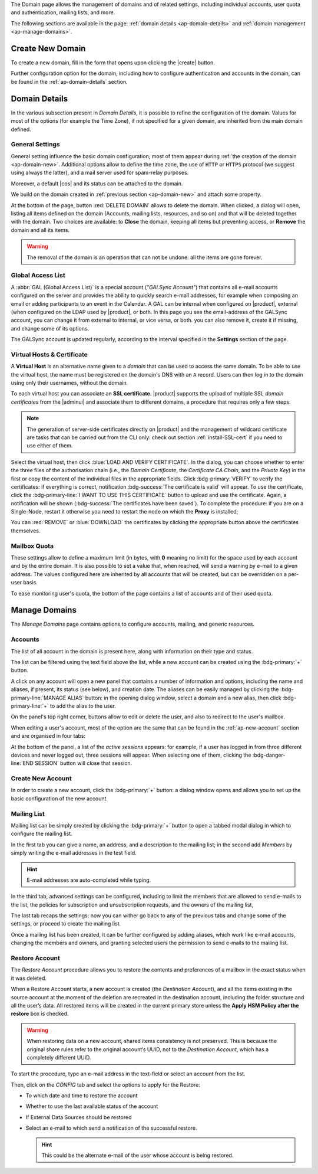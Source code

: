 .. SPDX-FileCopyrightText: 2022 Zextras <https://www.zextras.com/>
..
.. SPDX-License-Identifier: CC-BY-NC-SA-4.0


The Domain page allows the management of domains and of related
settings, including individual accounts, user quota and
authentication, mailing lists, and more.

The following sections are available in the page: :ref:`domain details
<ap-domain-details>` and :ref:`domain management <ap-manage-domains>`.

.. _ap-domain-new:

Create New Domain
-----------------

To create a new domain, fill in the form that opens upon clicking the
|create| button.

.. card:: Options for Domain ``acme.example``

   Two types of options are available during the creation of a new
   domain:

   * General information

     The only mandatory data to supply it the domain name, which is its
     FQDN. All other data are optional and can be set at a later point.

     Important options that can be configured during the domain
     creation are the total number of accounts that can be managed for
     the domain and the e-mail quota. Also a description can be
     added.

   * GAL settings

     Except for the :abbr:`GAL (Global Access List )` mode, currently
     only **Internal**, it is possible to define the account used to
     synchronise GAL information, the mail server used, which must be
     on the same domain (or in a compatible one, i.e., in a valid
     alias URL, see Virtual Hosts below).

   The image below shows how a sample domain is created.

   .. image:: /img/adminpanel/new-domain.png
      :scale: 50
      :align: center


Further configuration option for the domain, including how to
configure authentication and accounts in the domain, can be found in
the :ref:`ap-domain-details` section.

.. _ap-domain-details:

Domain Details
--------------

In the various subsection present in *Domain Details*, it is possible
to refine the configuration of the domain. Values for most of the
options (for example the Time Zone), if not specified for a given
domain, are inherited from the main domain defined.

.. _ap-domain-settings:

General Settings
~~~~~~~~~~~~~~~~

General setting influence the basic domain configuration; most of them
appear during :ref:`the creation of the domain
<ap-domain-new>`. Additional options allow to define the time zone,
the use of ``HTTP`` or ``HTTPS`` protocol (we suggest using always the
latter), and a mail server used for spam-relay purposes.

Moreover, a default |cos| and its status can be attached to the
domain.

.. card:: COS statuses
   
   A COS can be defined for a whole domain or an account and
   determines its status, that is, its ability to log in to the domain
   and access the e-mail. If the domain COS and a user's COS differ,
   the resulting status of the account is shown. Each COS can be
   defined with one of the following five values.

   #. **Active**. The COS is enabled, therefore the domain and its
      accounts can be used for everyday operations.

   #. **Closed**. The domain is shut down, no access is granted, and
      all incoming e-mails are rejected.

      .. hint:: This status overrides the individual accounts COS status.

   #. **Locked**. In this state, user access is not possible, unless
      individual accounts are marked as *Active*. Incoming e-mails are
      regularly delivered to the accounts.

   #. **Maintenance**. Users can not log in, their incoming e-mails
      are not delivered but are kept in a queue by the MTA.  If the
      account’s status is *closed*, it overrides the domain status
      setting, that is, the user's incoming e-mails are rejected.

   #. **Suspended**. A status similar to *maintenance*, with the
      difference that no accounts or distribution lists can be
      changed. If the account’s status is *closed*, it overrides the
      domain status setting, that is, the user's incoming e-mails are
      rejected.

We build on the domain created in :ref:`previous section
<ap-domain-new>` and attach some property.

.. grid:: 1 2 2 4  
   :gutter: 3
   :outline:
   :padding: 3

   .. grid-item-card:: Public Service Protocol
      :columns: 3

      Force clients to connect only using ``https``.
      
   .. grid-item-card:: Public Service Host Name
      :columns: 3
                
      It is the FQDN (``mail.acme.example``) used by clients to
      connect to the domain and must correspond to the DNS ``A``
      record to be reachable publicly. If the ``A`` record is set to a
      private IP address, to reach the WebGUI you need some mechanism,
      like e.g., a VPN tunnel.

   .. grid-item-card::  Time Zone
      :columns: 3

       The timezone is set to Hawaii's time.
       
   .. grid-item-card:: Default Class of Service
      :columns: 3

      The |cos| used by the domain, which is left to the ``default``
      one.

   .. grid-item-card::
      :columns: 12
                
      .. image:: /img/adminpanel/domain-details.png
         :scale: 50
         :align: center

At the bottom of the page, button :red:`DELETE DOMAIN` allows to
delete the domain. When clicked, a dialog will open, listing all items
defined on the domain (Accounts, mailing lists, resources, and so on)
and that will be deleted together with the domain. Two choices are
available: to **Close** the domain, keeping all items but preventing
access, or **Remove** the domain and all its items.

.. warning:: The removal of the domain is an operation that can not be
   undone: all the items are gone forever.

.. _ap-gal:

Global Access List
~~~~~~~~~~~~~~~~~~

A :abbr:`GAL (Global Access List)` is a special account (*"GALSync
Account"*) that contains all e-mail accounts configured on the server
and provides the ability to quickly search e-mail addresses, for
example when composing an email or adding participants to an event in
the Calendar. A GAL can be internal when configured on |product|,
external (when configured on the LDAP used by |product|, or both.  In
this page you see the email-address of the GALSync account, you can
change it from external to internal, or vice versa, or both. you can
also remove it, create it if missing, and change some of its options.


The GALSync account is updated regularly, according to the interval
specified in the **Settings** section of the page.



..
   Authentication
   ~~~~~~~~~~~~~~

.. _ap-vhost:

Virtual Hosts & Certificate
~~~~~~~~~~~~~~~~~~~~~~~~~~~

A **Virtual Host** is an alternative name given to a *domain* that can
be used to access the same domain. To be able to use the virtual host,
the name must be registered on the domain's DNS with an ``A``
record. Users can then log in to the domain using only their
usernames, without the domain.

To each virtual host you can associate an **SSL certificate**.
|product| supports the upload of multiple SSL *domain certificates*
from the |adminui| and associate them to different domains, a
procedure that requires only a few steps.

.. note:: The generation of server-side certificates directly on
   |product| and the management of wildcard certificate are tasks that
   can be carried out from the CLI only: check out section
   :ref:`install-SSL-cert` if you need to use either of them.

Select the virtual host, then click :blue:`LOAD AND VERIFY
CERTIFICATE`.  In the dialog, you can choose whether to enter the
three files of the authorisation chain (i.e., the *Domain
Certificate*, the *Certificate CA Chain*, and the *Private Key*) in
the first or copy the content of the individual files in the
appropriate fields. Click :bdg-primary:`VERIFY` to verify the
certificates: if everything is correct, notification :bdg-success:`The
certificate is valid` will appear. To use the certificate, click the
:bdg-primary-line:`I WANT TO USE THIS CERTIFICATE` button to upload
and use the certificate. Again, a notification will be shown
(:bdg-success:`The certificates have been saved`). To complete the
procedure: if you are on a Single-Node, restart it otherwise you need
to restart the node on which the **Proxy** is installed;

You can :red:`REMOVE` or :blue:`DOWNLOAD` the certificates
by clicking the appropriate button above the certificates themselves.
                  
Mailbox Quota
~~~~~~~~~~~~~

These settings allow to define a maximum limit (in bytes, with **0**
meaning no limit) for the space used by each account and by the entire
domain. It is also possible to set a value that, when reached, will
send a warning by e-mail to a given address. The values configured
here are inherited by all accounts that will be created, but can be
overridden on a per-user basis.

To ease monitoring user's quota, the bottom of the page contains a
list of accounts and of their used quota.

.. _ap-manage-domains:

Manage Domains
--------------

The *Manage Domains* page contains options to configure accounts,
mailing, and generic resources.

.. _ap-accounts:

Accounts
~~~~~~~~

The list of all account in the domain is present here, along with
information on their type and status.

The list can be filtered using the text field above the list, while
a new account can be created using the :bdg-primary:`+` button.

A click on any account will open a new panel that contains a number of
information and options, including the name and aliases, if present,
its status (see below), and creation date. The aliases can be easily
managed by clicking the :bdg-primary-line:`MANAGE ALIAS` button: in
the opening dialog window, select a domain and a new alias, then click
:bdg-primary-line:`+` to add the alias to the user.

On the panel's top right corner, buttons allow to edit or delete the
user, and also to redirect to the user's mailbox.

When editing a user's account, most of the option are the same that
can be found in the :ref:`ap-new-account` section and are organised in
four tabs:

.. tab-set::

   .. tab-item:: General

      This tab contains all the options provided during the
      :ref:`account creation <ap-new-account>` in the *Details* and
      *Create* steps, plus other options, including the ability to
      prevent the user from changing the password and remove the
      user's password from LDAP.

      This tab also shows of which Mailing list the user is member.

      .. note:: An Admin can not change the password of a user, only
         wipe it, so the user is forced to change it on the next login
         attempt. 

   .. tab-item:: Profile

      Data in this tab represent the user's phones, company, and
      address. They can be managed by both the user and the
      Administrators.

   .. tab-item:: Configuration

      The options listed here allows to specify forwarding addresses
      and to prevent e-mail messages to be saved locally, if these
      operations are allowed by the administrator. Values for these
      options can be set from the CLI: please refer to section
      :ref:`cli-features` for more information.

   .. tab-item:: User Preferences

      The preferences in this tab concern how a user sees or
      interacts with the e-mails (receive, sending, composing, adding
      a signature) and are mostly inherited from the COS.

      ..  resources are currently hidden from AP -- AC-622
         .. note:: Signatures can not be assigned to :ref:`ap-resources`.

   .. tab-item:: Security
      
      Options present here allow to manage the account security: OTP
      and policies for password and failed login. New application
      passwords and OTP tokens can be created to allow the user to
      login by using a QR Code; a policy can set to force the user to
      select a secure password and the type of characters to be
      chosen. The Failed login policy determines how the system
      behaves when a user fails too many consecutive logins.

   .. tab-item:: Delegates

      In this tab it is possible to define for which other accounts or
      groups this account is responsible and which permissions
      ("Rights") are granted.  The first setting allow to define
      whether to save or not a copy of the sent messages and where:
      only in delegated account's folder or also in the delegate's
      folder.

      The bottom part of the tab can be seen as either a *Simplified
      View* or and *Advances View* and allows to define permissions of
      the delegated people. There are small differences in the two
      views, the most relevant is how to set the permission.

      .. hint:: Details on the rights that can be granted can be found
         :ref:`in the box <delegates-rights>` below.

      In the *Simplified View*, select a user or group, then the
      permission and click the :bdg-primary-line:`ADD THE ACCOUNT`
      button to add it as a delegate. The delegated accounts will
      appear at the bottom of the tab.

      In the *Advanced View*, a three steps procedure (:blue:`SELECT
      MODE`, :blue:`SET RIGHTS`, and :blue:`ADD`) guides you to
      complete the same task. The last step, similarly to the other
      guided procedures in the |adminui|, allows to review the
      settings before saving them.

      .. note:: The user who delegates and the user who is the
         delegated can not share the same account; in other words, it
         is not possible to add as a delegated user the same account
         of the user who is delegating.

.. index::
   single: Delegate Rights
   see: User Permissions; Delegate Rights

.. _delegates-rights:

.. card:: Available Delegate's Rights

   The Rights that can be granted to a user are basically to read,
   write, and send emails, and to access e-mails folders. Rights can
   be granted when :ref:`editing an account <ap-accounts>`, in the
   dedicated :blue:`Delegates` tab. Rights can be granted using a
   *Simplified* or an *Advanced* method.

   The *Simplified* method permissions are granted using checkboxes:

   * read, access with no permission to change
   * read/write, full read and write permission
   * send, the recipient will see as sender the selected user
   * send on behalf, similar to the previous. the recipient will
     see the the sender's e-mail preceded by the string *On
     behalf of*

   In the *Advanced* method, rights are given in a slight different
   way and can be defined in a more granular way. In the :blue:`SET
   RIGHTS` step it is possible to grant the following rights: **Send
   Mails only**, **Read Mails only**, **Send and Read Mails**,
   **Manage** and **Send, Read, and Manage Mails (all of the
   above)**. Depending on the choice, the bottom part will show
   additional options, according to the following table.

   .. list-table::

      * - Option
        - Additional options
      * - Send Mails only
        - Send, Send on Behalf of
      * - Read Mails only
        - folders to share
      * - Send and Read Mails
        - Send, Send on Behalf of; folders to share
      * - Manage
        - Folders to share
      * - Send, Read, and Manage Mails
        - Send, Send on Behalf of; folders to share

At the bottom of the panel, a list of the *active sessions* appears:
for example, if a user has logged in from three different devices and
never logged out, three sessions will appear. When selecting one of
them, clicking the :bdg-danger-line:`END SESSION` button will close
that session.


.. _ap-new-account:

Create New Account
~~~~~~~~~~~~~~~~~~

In order to create a new account, click the :bdg-primary:`+` button: a
dialog window opens and allows you to set up the basic configuration
of the new account.

.. grid:: 1 1 2 2
   :gutter: 3

   .. grid-item-card:: Step 1: Create New Account *John Smith*
      :columns: 12 12 6 6

      We create the first account for the CEO of ACME Corporation and
      provide the following data.

      * **Name**, **Middle Name Initials**, and **Surname** will be used
        to define the user name. We use only Name (John) and Surname
        (Smith), which result in the JohnSmith **username**.

        .. hint:: You can change the automatically generated username at
           will, for example to match company policies.

      * **Password** is the one used by John for the first login **only**

      * **User will change password on the next login** requires that John,
        after the first log in (and before accessing his mailbox) must
        change the password.

      We also explicitly configure the **Account Status** (see :ref:`the
      list of possible values <ap-account-status>`), but do not change
      the **Default COS**.
      Click the :bdg-primary-line:`CREATE WITH THESE DATA` button to
      create the account
      
   .. grid-item::
      :columns: 12 12 6 6

      .. image:: /img/adminpanel/new-account-details.png

.. grid:: 1 1 2 2
   :gutter: 3

   .. grid-item-card:: (Optional) Step 2: Send OTP to *John Smith*
      :columns: 12 12 6 6

      Once the account has been created, you can optionally create an
      OTP code for John Smith, that he can use to quickly access his
      account.

   .. grid-item-card::
      :columns: 12 12 6 6

      .. image:: /img/adminpanel/new-account-otp.png
         :scale: 50 %

.. _ap-account-status:

.. card:: Account statuses

   A user account can be in one of the following statuses.

   #. **Active**. The account is enabled and ready for everyday
      operations: the user can log in and send and receive e-mails.

   #. **Under Maintenance**. This state occurs during maintenance operations
      on the domain or account: backup, import, export, restore. The
      user can not login, e-mails are queued on the MTA.

   #. **Locked**. The account can not be accessed by the user, but
      incoming e-mails are still delivered. This status can be set for
      example if the user violates the terms of service or if the
      account has been cracked

   #. **Closed**. The user is not allowed to log in, incoming e-mails
      are rejected.

   #. **Pending**. This status is usually seen during the account
      creation, when it is not yet active. User can not log in,
      incoming e-mails are rejected.

   #. **LockOut**. This is the only status that can not be set. It is
      applied automatically when the log in attempts fail for a given
      number of times. It is a preventive measure to avoid
      unauthorised access of brute force attacks. The account will not
      be accessible for a given interval (*"lockout period"*)

      .. hint:: Both the number of failed attempts and the lockout
         period can be configured.

Mailing List
~~~~~~~~~~~~

Mailing list can be simply created by clicking the :bdg-primary:`+`
button to open a tabbed modal dialog in which to configure the
mailing list.

In the first tab you can give a name, an address, and
a description to the mailing list; in the second add *Members* by
simply writing the e-mail addresses in the test field.

.. hint:: E-mail addresses are auto-completed while typing.

In the third tab, advanced settings can be configured, including to
limit the members that are allowed to send e-mails to the list, the
policies  for subscription and unsubscription requests, and the owners
of the mailing list,

The last tab recaps the settings: now you can wither go back to any of
the previous tabs and change some of the settings, or proceed to
create the mailing list.

Once a mailing list has been created, it can be further configured by
adding aliases, which work like e-mail accounts, changing the members
and owners, and granting selected users the permission to send e-mails
to the mailing list.

.. addressed at a later point

   Dynamic Mode
   ++++++++++++

.. resources are currently hidden from AP -- AC-622
   .. _ap-resources:

   Resources
   ~~~~~~~~~

   A Resource is a generic object that can be assigned an e-mail address,
   but, unlike other regular accounts, they do not need any signature, so
   you can not specify one. A typical example of a Resource is a
   **meeting room**: to reserve the room, send an e-mail to the room's
   e-mail address.


   A policy can be assigned to Resource, to determine how to react to the
   booking request, either a manual or automatic acceptance or rejection.

   Additional e-mail addresses can be added to the resource, for example
   to notify the company's facility manager which meeting rooms are
   reserved and which are free.

.. _restore-account:

Restore Account
~~~~~~~~~~~~~~~

The *Restore Account* procedure allows you to restore the contents and
preferences of a mailbox in the exact status when it was deleted.

When a Restore Account starts, a new account is created (the
*Destination Account*), and all the items existing in the source
account at the moment of the deletion are recreated in the destination
account, including the folder structure and all the user’s data. All
restored items will be created in the current primary store unless the
**Apply HSM Policy after the restore** box is checked.

.. warning:: When restoring data on a new account, shared items
   consistency is not preserved. This is because the original share
   rules refer to the original account’s UUID, not to the *Destination
   Account*, which has a completely different UUID.

To start the procedure, type an e-mail address in the text-field or
select an account from the list.

Then, click on the `CONFIG` tab and select the options to apply for
the Restore:

* To which date and time to restore the account
* Whether to use the last available status of the account
* If External Data Sources should be restored
* Select an e-mail to which send a notification of the successful
  restore.

  .. hint:: This could be the alternate e-mail of the user whose
     account is being restored.
